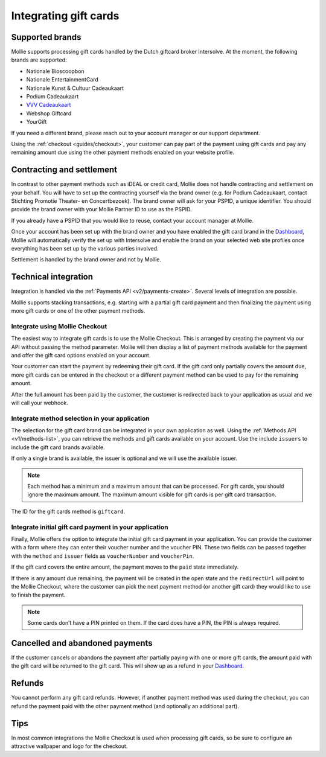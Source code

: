 .. _guides/gift-cards:

Integrating gift cards
======================

Supported brands
----------------
Mollie supports processing gift cards handled by the Dutch giftcard broker Intersolve. At the moment, the following
brands are supported:

* Nationale Bioscoopbon
* Nationale EntertainmentCard
* Nationale Kunst & Cultuur Cadeaukaart
* Podium Cadeaukaart
* `VVV Cadeaukaart <https://www.vvvcadeaubonnen.nl/>`_
* Webshop Giftcard
* YourGift

If you need a different brand, please reach out to your account manager or our support department.

Using the :ref:`checkout <guides/checkout>`, your customer can pay part of the payment using gift cards and pay any
remaining amount due using the other payment methods enabled on your website profile.

Contracting and settlement
--------------------------
In contrast to other payment methods such as iDEAL or credit card, Mollie does not handle contracting and settlement on
your behalf. You will have to set up the contracting yourself via the brand owner (e.g. for Podium Cadeaukaart, contact
Stichting Promotie Theater- en Concertbezoek). The brand owner will ask for your PSPID, a unique identifier. You should
provide the brand owner with your Mollie Partner ID to use as the PSPID.

If you already have a PSPID that you would like to reuse, contact your account manager at Mollie.

Once your account has been set up with the brand owner and you have enabled the gift card brand in the
`Dashboard <https://www.mollie.com/dashboard>`_, Mollie will automatically verify the set up with Intersolve and enable
the brand on your selected web site profiles once everything has been set up by the various parties involved.

Settlement is handled by the brand owner and not by Mollie.

Technical integration
---------------------
Integration is handled via the :ref:`Payments API <v2/payments-create>`. Several levels of integration are possible.

Mollie supports stacking transactions, e.g. starting with a partial gift card payment and then finalizing the payment
using more gift cards or one of the other payment methods.

Integrate using Mollie Checkout
^^^^^^^^^^^^^^^^^^^^^^^^^^^^^^^
The easiest way to integrate gift cards is to use the Mollie Checkout. This is arranged by creating the payment via our
API without passing the method parameter. Mollie will then display a list of payment methods available for the payment
and offer the gift card options enabled on your account.

Your customer can start the payment by redeeming their gift card. If the gift card only partially covers the amount due,
more gift cards can be entered in the checkout or a different payment method can be used to pay for the remaining
amount.

After the full amount has been paid by the customer, the customer is redirected back to your application as usual and we
will call your webhook.

Integrate method selection in your application
^^^^^^^^^^^^^^^^^^^^^^^^^^^^^^^^^^^^^^^^^^^^^^
The selection for the gift card brand can be integrated in your own application as well. Using the
:ref:`Methods API <v1/methods-list>`, you can retrieve the methods and gift cards available on your account. Use the
include ``issuers`` to include the gift card brands available.

If only a single brand is available, the issuer is optional and we will use the available issuer.

.. note:: Each method has a minimum and a maximum amount that can be processed. For gift cards, you should ignore the
          maximum amount. The maximum amount visible for gift cards is per gift card transaction.

The ID for the gift cards method is ``giftcard``.

Integrate initial gift card payment in your application
^^^^^^^^^^^^^^^^^^^^^^^^^^^^^^^^^^^^^^^^^^^^^^^^^^^^^^^
Finally, Mollie offers the option to integrate the initial gift card payment in your application. You can provide the
customer with a form where they can enter their voucher number and the voucher PIN. These two fields can be passed
together with the ``method`` and ``issuer`` fields as ``voucherNumber`` and ``voucherPin``.

If the gift card covers the entire amount, the payment moves to the ``paid`` state immediately.

If there is any amount due remaining, the payment will be created in the open state and the ``redirectUrl`` will point
to the Mollie Checkout, where the customer can pick the next payment method (or another gift card) they would like to
use to finish the payment.

.. note:: Some cards don’t have a PIN printed on them. If the card does have a PIN, the PIN is always required.

Cancelled and abandoned payments
--------------------------------
If the customer cancels or abandons the payment after partially paying with one or more gift cards, the amount paid with
the gift card will be returned to the gift card. This will show up as a refund in your
`Dashboard <https://www.mollie.com/dashboard>`_.

Refunds
-------
You cannot perform any gift card refunds. However, if another payment method was used during the checkout, you can
refund the payment paid with the other payment method (and optionally an additional part).

Tips
----
In most common integrations the Mollie Checkout is used when processing gift cards, so be sure to configure an
attractive wallpaper and logo for the checkout.
